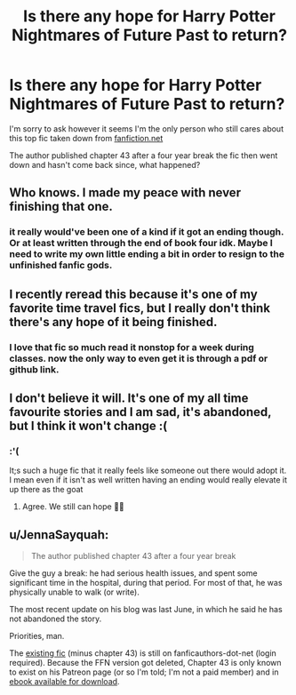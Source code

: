#+TITLE: Is there any hope for Harry Potter Nightmares of Future Past to return?

* Is there any hope for Harry Potter Nightmares of Future Past to return?
:PROPERTIES:
:Author: throwaway_1313132939
:Score: 7
:DateUnix: 1613785686.0
:DateShort: 2021-Feb-20
:FlairText: Discussion
:END:
I'm sorry to ask however it seems I'm the only person who still cares about this top fic taken down from [[https://fanfiction.net][fanfiction.net]]

The author published chapter 43 after a four year break the fic then went down and hasn't come back since, what happened?


** Who knows. I made my peace with never finishing that one.
:PROPERTIES:
:Author: HeisenV
:Score: 3
:DateUnix: 1613788013.0
:DateShort: 2021-Feb-20
:END:

*** it really would've been one of a kind if it got an ending though. Or at least written through the end of book four idk. Maybe I need to write my own little ending a bit in order to resign to the unfinished fanfic gods.
:PROPERTIES:
:Author: throwaway_1313132939
:Score: 1
:DateUnix: 1613791102.0
:DateShort: 2021-Feb-20
:END:


** I recently reread this because it's one of my favorite time travel fics, but I really don't think there's any hope of it being finished.
:PROPERTIES:
:Author: Welfycat
:Score: 1
:DateUnix: 1613789742.0
:DateShort: 2021-Feb-20
:END:

*** I love that fic so much read it nonstop for a week during classes. now the only way to even get it is through a pdf or github link.
:PROPERTIES:
:Author: throwaway_1313132939
:Score: 2
:DateUnix: 1613791166.0
:DateShort: 2021-Feb-20
:END:


** I don't believe it will. It's one of my all time favourite stories and I am sad, it's abandoned, but I think it won't change :(
:PROPERTIES:
:Author: HadrianJP
:Score: 1
:DateUnix: 1613809435.0
:DateShort: 2021-Feb-20
:END:

*** :'(

It;s such a huge fic that it really feels like someone out there would adopt it. I mean even if it isn't as well written having an ending would really elevate it up there as the goat
:PROPERTIES:
:Author: throwaway_1313132939
:Score: 1
:DateUnix: 1613850431.0
:DateShort: 2021-Feb-20
:END:

**** Agree. We still can hope ✊🏿
:PROPERTIES:
:Author: HadrianJP
:Score: 1
:DateUnix: 1613854302.0
:DateShort: 2021-Feb-21
:END:


** u/JennaSayquah:
#+begin_quote
  The author published chapter 43 after a four year break
#+end_quote

Give the guy a break: he had serious health issues, and spent some significant time in the hospital, during that period. For most of that, he was physically unable to walk (or write).

The most recent update on his blog was last June, in which he said he has not abandoned the story.

Priorities, man.

The [[https://viridian.fanficauthors.net/Harry_Potter_and_the_Nightmares_of_Futures_Past/index/][existing fic]] (minus chapter 43) is still on fanficauthors-dot-net (login required). Because the FFN version got deleted, Chapter 43 is only known to exist on his Patreon page (or so I'm told; I'm not a paid member) and in [[https://github.com/IntermittentlyRupert/hpnofp-ebook/releases/tag/2.2.1][ebook available for download]].
:PROPERTIES:
:Author: JennaSayquah
:Score: 1
:DateUnix: 1614139285.0
:DateShort: 2021-Feb-24
:END:
